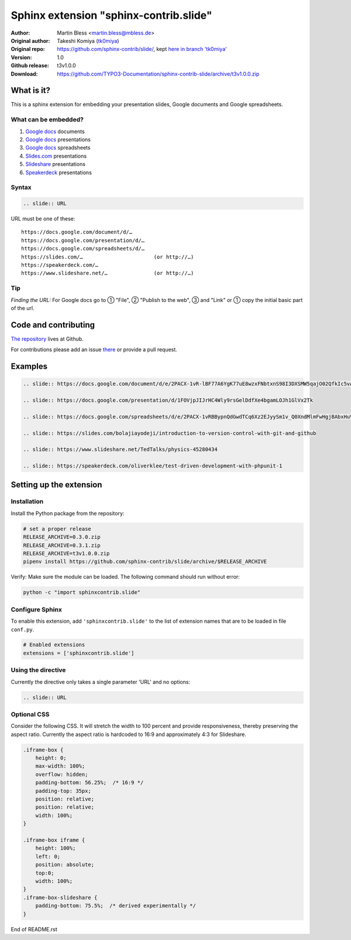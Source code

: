 =======================================
Sphinx extension "sphinx-contrib.slide"
=======================================

:Author:          Martin Bless <martin.bless@mbless.de>
:Original author: Takeshi Komiya (`tk0miya <https://github.com/tk0miya>`_)
:Original repo:   https://github.com/sphinx-contrib/slide/, kept `here in
                  branch 'tk0miya'
                  <https://github.com/TYPO3-Documentation/sphinx-contrib-slide/tree/tk0miya>`__

:Version:         1.0
:Github release:  t3v1.0.0
:Download:        https://github.com/TYPO3-Documentation/sphinx-contrib-slide/archive/t3v1.0.0.zip

What is it?
===========

This is a sphinx extension for embedding your presentation slides, Google
documents and Google spreadsheets.

What can be embedded?
---------------------

#. `Google docs <https://docs.google.com/>`_ documents
#. `Google docs`_ presentations
#. `Google docs`_ spreadsheets
#. `Slides.com <https://slides.com/>`_ presentations
#. `Slideshare <https://www.slideshare.net/>`_ presentations
#. `Speakerdeck <https://speakerdeck.com/>`_ presentations

Syntax
------

.. code-block:: rst

   .. slide:: URL

URL must be one of these::

   https://docs.google.com/document/d/…
   https://docs.google.com/presentation/d/…
   https://docs.google.com/spreadsheets/d/…
   https://slides.com/…                       (or http://…)
   https://speakerdeck.com/…
   https://www.slideshare.net/…               (or http://…)

Tip
---

*Finding the URL:* For Google docs go to ① "File", ② "Publish to the web",
③ and "Link" or ① copy the initial basic part of the url.


Code and contributing
=====================

`The repository
<https://github.com/TYPO3-Documentation/sphinx-contrib-slide>`__ lives at
Github.

For contributions please add an issue `there
<https://github.com/TYPO3-Documentation/sphinx-contrib-slide/issues>`_ or
provide a pull request.


Examples
========

.. code-block:: rst

   .. slide:: https://docs.google.com/document/d/e/2PACX-1vR-lBF77A6YgK77uE8wzxFNbtxnS98I3DXSMW5qajO02QfkIc5vAdi10_iJMvXAmPJvv2Sedo_HllHE/pub

   .. slide:: https://docs.google.com/presentation/d/1FOVjpJIJrHC4Wly9rsGelDdfXe4bgamLOJh1GlVx2Tk

   .. slide:: https://docs.google.com/spreadsheets/d/e/2PACX-1vRBBypnQdGwdTCq6Xz2EJyySm1v_Q0XndMlmFwHgjBAbxHuVQGNgch3qr9neSX66GjSAA_x8tZldqD5/pubhtml

   .. slide:: https://slides.com/bolajiayodeji/introduction-to-version-control-with-git-and-github

   .. slide:: https://www.slideshare.net/TedTalks/physics-45280434

   .. slide:: https://speakerdeck.com/oliverklee/test-driven-development-with-phpunit-1


Setting up the extension
========================

Installation
------------

Install the Python package from the repository:

.. code-block:: shell

   # set a proper release
   RELEASE_ARCHIVE=0.3.0.zip
   RELEASE_ARCHIVE=0.3.1.zip
   RELEASE_ARCHIVE=t3v1.0.0.zip
   pipenv install https://github.com/sphinx-contrib/slide/archive/$RELEASE_ARCHIVE

Verify: Make sure the module can be loaded. The following command should run
without error:

.. code-block:: shell

   python -c "import sphinxcontrib.slide"


Configure Sphinx
----------------

To enable this extension, add ``'sphinxcontrib.slide'`` to the list of
extension names that are to be loaded in file ``conf.py``.

.. code-block:: python

   # Enabled extensions
   extensions = ['sphinxcontrib.slide']


Using the directive
-------------------

Currently the directive only takes a single parameter 'URL' and no options:

.. code-block:: rst

   .. slide:: URL



Optional CSS
------------

Consider the following CSS. It will stretch the width to 100 percent and
provide responsiveness, thereby preserving the aspect ratio. Currently the
aspect ratio is hardcoded to 16:9 and approximately 4:3 for Slideshare.

.. code-block::

   .iframe-box {
       height: 0;
       max-width: 100%;
       overflow: hidden;
       padding-bottom: 56.25%;  /* 16:9 */
       padding-top: 35px;
       position: relative;
       position: relative;
       width: 100%;
   }

   .iframe-box iframe {
       height: 100%;
       left: 0;
       position: absolute;
       top:0;
       width: 100%;
   }
   .iframe-box-slideshare {
       padding-bottom: 75.5%;  /* derived experimentally */
   }


End of README.rst